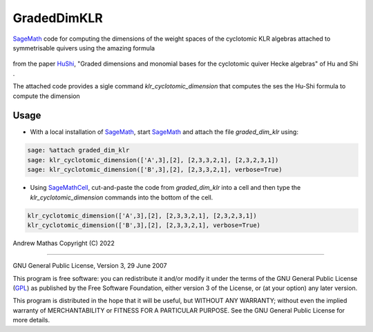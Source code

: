 GradedDimKLR
============

SageMath_ code for computing the dimensions of the weight spaces of the cyclotomic KLR algebras attached to symmetrisable quivers using the amazing formula

    .. math:

        \dim_q e(i)R^\Lambda_\alpha e(j)
          = \sum_{w\in\Sym(i,j)}
              \prod_{t=1}^n[N^\Lambda(w,i,t)}_{i_t}] q_{i_i}^{N^{\Lambda,i,t)-1}}

from the paper HuShi_, "Graded dimensions and monomial bases for the cyclotomic quiver Hecke algebras" of Hu and Shi .

The attached code provides a sigle command `klr_cyclotomic_dimension` that
computes the ses the Hu-Shi formula to compute the dimension

Usage
-----

* With a local installation of SageMath_, start  SageMath_ and attach the file `graded_dim_klr` using:

.. code-block:: python

   sage: %attach graded_dim_klr
   sage: klr_cyclotomic_dimension(['A',3],[2], [2,3,3,2,1], [2,3,2,3,1])
   sage: klr_cyclotomic_dimension(['B',3],[2], [2,3,3,2,1], verbose=True)


* Using SageMathCell_, cut-and-paste the code from `graded_dim_klr` into a cell
  and then type the `klr_cyclotomic_dimension` commands into the bottom of the
  cell.

.. code-block:: python

   klr_cyclotomic_dimension(['A',3],[2], [2,3,3,2,1], [2,3,2,3,1])
   klr_cyclotomic_dimension(['B',3],[2], [2,3,3,2,1], verbose=True)


Andrew Mathas
Copyright (C) 2022

------------

GNU General Public License, Version 3, 29 June 2007

This program is free software: you can redistribute it and/or modify it under
the terms of the GNU General Public License (GPL_) as published by the Free
Software Foundation, either version 3 of the License, or (at your option) any
later version.

This program is distributed in the hope that it will be useful, but WITHOUT ANY
WARRANTY; without even the implied warranty of MERCHANTABILITY or FITNESS FOR A
PARTICULAR PURPOSE.  See the GNU General Public License for more details.

.. _GPL: http://www.gnu.org/licenses/gpl.html
.. _HuShi: https://arxiv.org/abs/2108.05508G
.. _SageMath: https://www.sagemath.org/
.. _SageMathCell: https://sagecell.sagemath.org/
